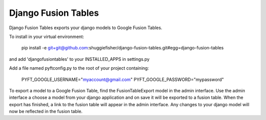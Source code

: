 ===========
Django Fusion Tables
===========

Django Fusion Tables exports your django models to Google Fusion Tables.

To install in your virtual environment:

    pip install -e git+git@github.com:shuggiefisher/django-fusion-tables.git#egg=django-fusion-tables

and add 'djangofusiontables' to your INSTALLED_APPS in settings.py

Add a file named pyftconfig.py to the root of your project containing:

    PYFT_GOOGLE_USERNAME="myaccount@gmail.com"
    PYFT_GOOGLE_PASSWORD="mypassword"

To export a model to a Google Fusion Table, find the FusionTableExport model in the admin interface.
Use the admin interface a choose a model from your django application and on save it will be exported to a fusion table.
When the export has finished, a link to the fusion table will appear in the admin interface.
Any changes to your django model will now be reflected in the fusion table.